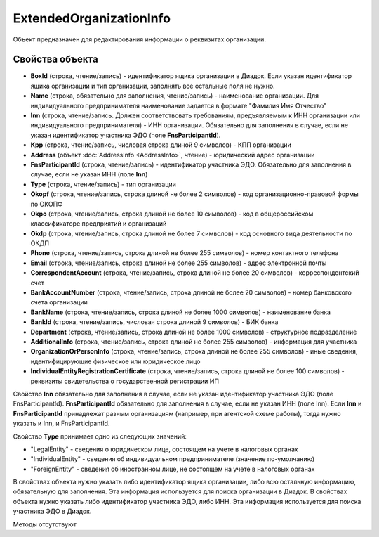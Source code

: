﻿ExtendedOrganizationInfo
========================

Объект предназначен для редактирования информации о реквизитах организации.


Свойства объекта
----------------

- **BoxId** (строка, чтение/запись) - идентификатор ящика организации в Диадок. Если указан идентификатор ящика организации и тип организации, заполнять все остальные поля не нужно.

- **Name** (строка, обязательно для заполнения, чтение/запись) - наименование организации. Для индивидуального предпринимателя наименование задается в формате "Фамилия Имя Отчество"

- **Inn** (строка, чтение/запись. Должен соответствовать требованиям, предъявляемым к ИНН организации или индивидуального предпринимателя) - ИНН организации. Обязательно для заполнения в случае, если
  не указан идентификатор участника ЭДО (поле **FnsParticipantId**).

- **Kpp** (строка, чтение/запись, числовая строка длиной 9 символов) - КПП организации

- **Address** (объект :doc:`AddressInfo <AddressInfo>`, чтение) - юридический адрес организации

- **FnsParticipantId** (строка, чтение/запись) - идентификатор участника ЭДО. Обязательно для заполнения в случае, если не указан ИНН (поле **Inn**)

- **Type** (строка, чтение/запись) - тип организации

- **Okopf** (строка, чтение/запись, строка длиной не более 2 символов) - код организационно-правовой формы по ОКОПФ

- **Okpo** (строка, чтение/запись, строка длиной не более 10 символов) - код в общероссийском классификаторе предприятий и организаций

- **Okdp** (строка, чтение/запись, строка длиной не более 7 символов) - код основного вида деятельности по ОКДП

- **Phone** (строка, чтение/запись, строка длиной не более 255 символов) - номер контактного телефона

- **Email** (строка, чтение/запись, строка длиной не более 255 символов) - адрес электронной почты

- **CorrespondentAccount** (строка, чтение/запись, строка длиной не более 20 символов) - корреспондентский счет

- **BankAccountNumber** (строка, чтение/запись, строка длиной не более 20 символов) - номер банковского счета организации

- **BankName** (строка, чтение/запись, строка длиной не более 1000 символов) - наименование банка

- **BankId** (строка, чтение/запись, числовая строка длиной 9 символов) - БИК банка

- **Department** (строка, чтение/запись, строка длиной не более 1000 символов) - структурное подразделение

- **AdditionalInfo** (строка, чтение/запись, строка длиной не более 255 символов) - информация для участника

- **OrganizationOrPersonInfo** (строка, чтение/запись, строка длиной не более 255 символов) - иные сведения, идентифицирующие физическое или юридическое лицо

- **IndividualEntityRegistrationCertificate** (строка, чтение/запись, строка длиной не более 100 символов) - реквизиты свидетельства о государственной регистрации ИП

Свойство **Inn** обязательно для заполнения в случае, если не указан идентификатор 
участника ЭДО (поле FnsParticipantId).
**FnsParticipantId** обязательно для заполнения в случае, если не указан ИНН (поле Inn).
Если **Inn** и **FnsParticipantId** принадлежат разным организациям (например, при агентской схеме работы), тогда нужно
указать и Inn, и FnsParticipantId.

Свойство **Type** принимает одно из следующих значений:

-  "LegalEntity" - сведения о юридическом лице, состоящем на учете в налоговых органах
-  "IndividualEntity" - сведения об индивидуальном предпринимателе (значение по-умолчанию)
-  "ForeignEntity" - сведения об иностранном лице, не состоящем на учете в налоговых органах


В свойствах объекта нужно указать либо идентификатор ящика организации, либо всю остальную информацию, обязательную для заполнения. Эта информация используется для поиска организации в Диадок.
В свойствах объекта нужно указать либо идентификатор участника ЭДО, либо ИНН. Эта информация используется для поиска участника ЭДО в Диадок.


Методы отсутствуют
